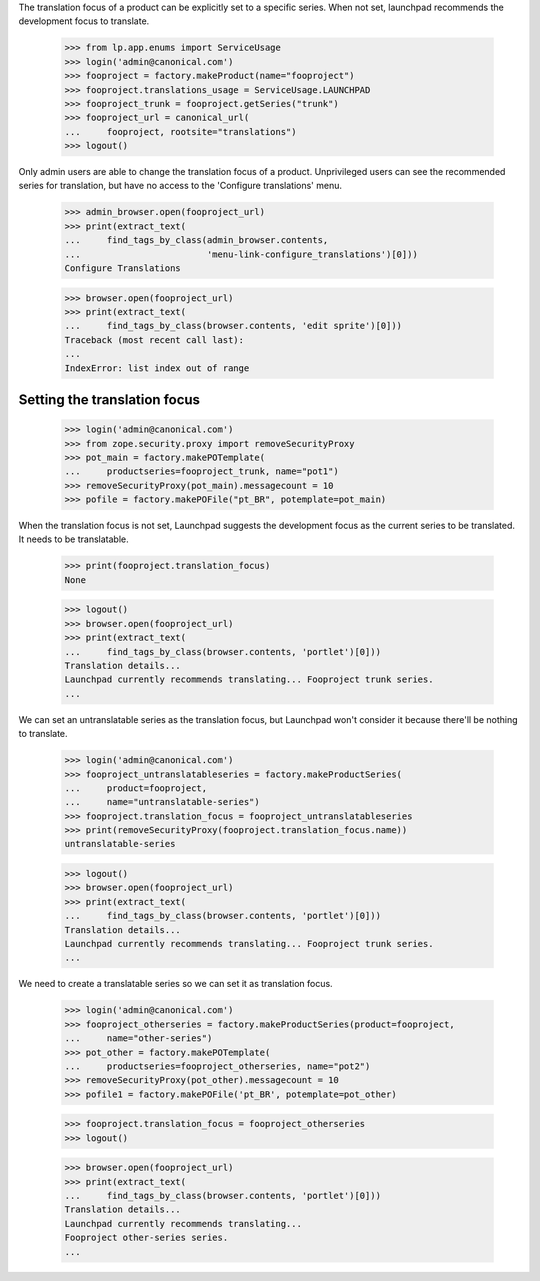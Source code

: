 The translation focus of a product can be explicitly set to a specific series.
When not set, launchpad recommends the development focus to translate.

    >>> from lp.app.enums import ServiceUsage
    >>> login('admin@canonical.com')
    >>> fooproject = factory.makeProduct(name="fooproject")
    >>> fooproject.translations_usage = ServiceUsage.LAUNCHPAD
    >>> fooproject_trunk = fooproject.getSeries("trunk")
    >>> fooproject_url = canonical_url(
    ...     fooproject, rootsite="translations")
    >>> logout()

Only admin users are able to change the translation focus of a product.
Unprivileged users can see the recommended series for translation,
but have no access to the 'Configure translations' menu.

    >>> admin_browser.open(fooproject_url)
    >>> print(extract_text(
    ...     find_tags_by_class(admin_browser.contents,
    ...                        'menu-link-configure_translations')[0]))
    Configure Translations

    >>> browser.open(fooproject_url)
    >>> print(extract_text(
    ...     find_tags_by_class(browser.contents, 'edit sprite')[0]))
    Traceback (most recent call last):
    ...
    IndexError: list index out of range

Setting the translation focus
=============================

    >>> login('admin@canonical.com')
    >>> from zope.security.proxy import removeSecurityProxy
    >>> pot_main = factory.makePOTemplate(
    ...     productseries=fooproject_trunk, name="pot1")
    >>> removeSecurityProxy(pot_main).messagecount = 10
    >>> pofile = factory.makePOFile("pt_BR", potemplate=pot_main)

When the translation focus is not set, Launchpad suggests the
development focus as the current series to be translated.
It needs to be translatable.

    >>> print(fooproject.translation_focus)
    None

    >>> logout()
    >>> browser.open(fooproject_url)
    >>> print(extract_text(
    ...     find_tags_by_class(browser.contents, 'portlet')[0]))
    Translation details...
    Launchpad currently recommends translating... Fooproject trunk series.
    ...

We can set an untranslatable series as the translation focus, but Launchpad
won't consider it because there'll be nothing to translate.

    >>> login('admin@canonical.com')
    >>> fooproject_untranslatableseries = factory.makeProductSeries(
    ...     product=fooproject,
    ...     name="untranslatable-series")
    >>> fooproject.translation_focus = fooproject_untranslatableseries
    >>> print(removeSecurityProxy(fooproject.translation_focus.name))
    untranslatable-series

    >>> logout()
    >>> browser.open(fooproject_url)
    >>> print(extract_text(
    ...     find_tags_by_class(browser.contents, 'portlet')[0]))
    Translation details...
    Launchpad currently recommends translating... Fooproject trunk series.
    ...

We need to create a translatable series so we can set it as translation focus.

    >>> login('admin@canonical.com')
    >>> fooproject_otherseries = factory.makeProductSeries(product=fooproject,
    ...     name="other-series")
    >>> pot_other = factory.makePOTemplate(
    ...     productseries=fooproject_otherseries, name="pot2")
    >>> removeSecurityProxy(pot_other).messagecount = 10
    >>> pofile1 = factory.makePOFile('pt_BR', potemplate=pot_other)

    >>> fooproject.translation_focus = fooproject_otherseries
    >>> logout()

    >>> browser.open(fooproject_url)
    >>> print(extract_text(
    ...     find_tags_by_class(browser.contents, 'portlet')[0]))
    Translation details...
    Launchpad currently recommends translating...
    Fooproject other-series series.
    ...

